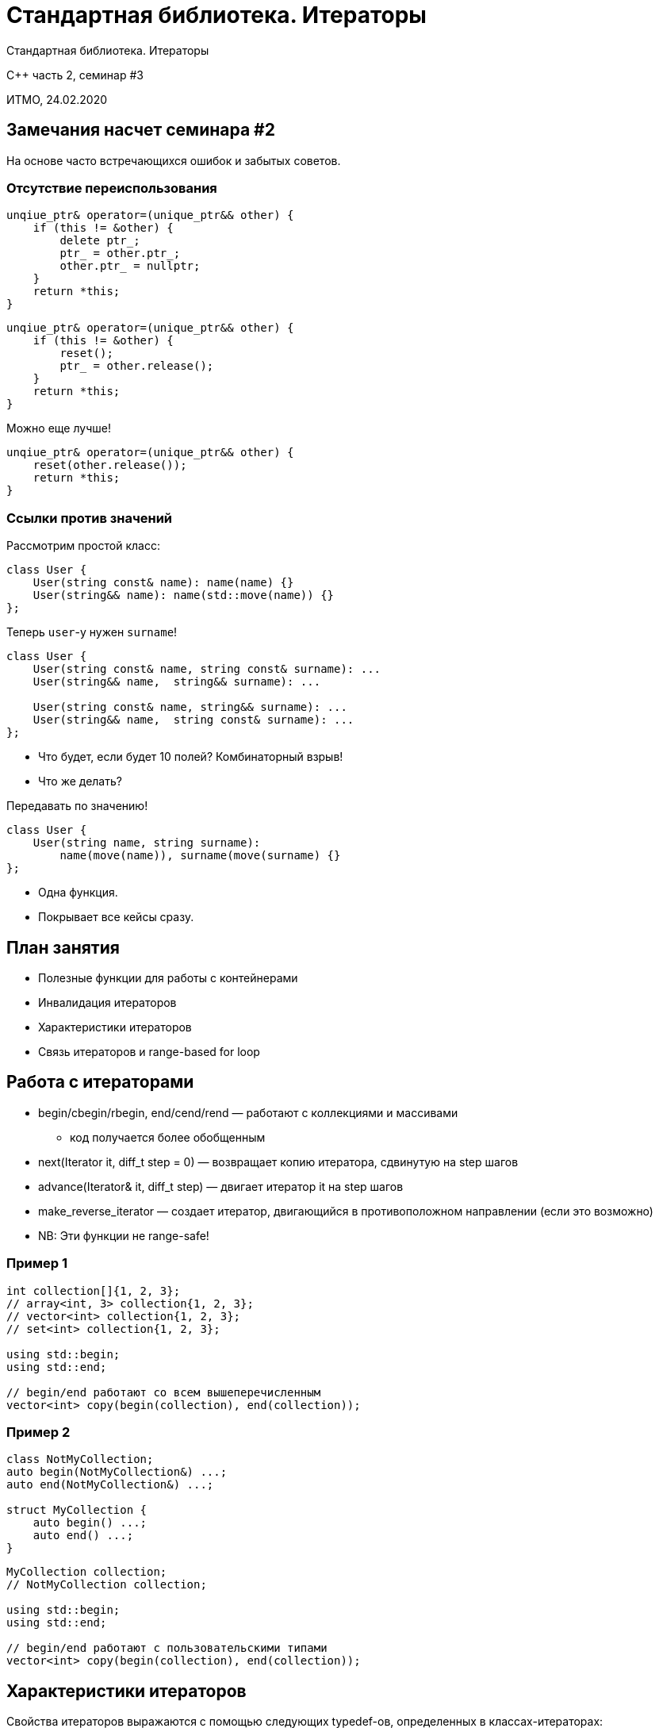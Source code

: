 = Стандартная библиотека. Итераторы
:source-highlighter: highlightjs
:revealjs_hash: true
:icons: font

Стандартная библиотека. Итераторы

C++ часть 2, cеминар #3

ИТМО, 24.02.2020

== Замечания насчет семинара #2

На основе часто встречающихся ошибок и забытых советов.

=== Отсутствие переиспользования

[source,cpp]
----
unqiue_ptr& operator=(unique_ptr&& other) {
    if (this != &other) {
        delete ptr_;
        ptr_ = other.ptr_;
        other.ptr_ = nullptr;
    }
    return *this;
}
----

ifdef::backend-revealjs[=== !]

[source,cpp]
----
unqiue_ptr& operator=(unique_ptr&& other) {
    if (this != &other) {
        reset();
        ptr_ = other.release();
    }
    return *this;
}
----

ifdef::backend-revealjs[=== !]

Можно еще лучше!

[source,cpp]
----
unqiue_ptr& operator=(unique_ptr&& other) {
    reset(other.release());
    return *this;
}
----

=== Ссылки против значений

Рассмотрим простой класс:

[source,cpp]
----
class User {
    User(string const& name): name(name) {}
    User(string&& name): name(std::move(name)) {}
};
----

ifdef::backend-revealjs[=== !]
Теперь `user`-у нужен `surname`!

[source,cpp]
----
class User {
    User(string const& name, string const& surname): ...
    User(string&& name,  string&& surname): ...

    User(string const& name, string&& surname): ...
    User(string&& name,  string const& surname): ...
};
----

[.step]
* Что будет, если будет 10 полей? Комбинаторный взрыв!
* Что же делать?

ifdef::backend-revealjs[=== !]
Передавать по значению!

[source,cpp]
----
class User {
    User(string name, string surname):
        name(move(name)), surname(move(surname) {}
};
----

[.step]
* Одна функция.
* Покрывает все кейсы сразу.

== План занятия

- Полезные функции для работы с контейнерами
- Инвалидация итераторов
- Характеристики итераторов
- Связь итераторов и range-based for loop

////
- Использование популярных контейнеров
- Использование итераторов
- Пользовательские итераторы
////

== Работа с итераторами

* begin/cbegin/rbegin, end/cend/rend — работают с коллекциями и массивами
** код получается более обобщенным

ifdef::backend-revealjs[=== !]

[.step]
* next(Iterator it, diff_t step = 0) — возвращает копию итератора, сдвинутую на step шагов
* advance(Iterator& it, diff_t step) — двигает итератор it на step шагов
* make_reverse_iterator — создает итератор, двигающийся в противоположном направлении (если это возможно)
* NB: Эти функции не range-safe!

=== Пример 1

[source,cpp]
----
int collection[]{1, 2, 3};
// array<int, 3> collection{1, 2, 3};
// vector<int> collection{1, 2, 3};
// set<int> collection{1, 2, 3};

using std::begin;
using std::end;

// begin/end работают со всем вышеперечисленным
vector<int> copy(begin(collection), end(collection));
----

=== Пример 2

[source,cpp]
----
class NotMyCollection;
auto begin(NotMyCollection&) ...;
auto end(NotMyCollection&) ...;

struct MyCollection {
    auto begin() ...;
    auto end() ...;
}
----

ifdef::backend-revealjs[=== !]

[source,cpp]
----
MyCollection collection;
// NotMyCollection collection;

using std::begin;
using std::end;

// begin/end работают с пользовательскими типами
vector<int> copy(begin(collection), end(collection));
----

== Характеристики итераторов

Свойства итераторов выражаются с помощью следующих typedef-ов, определенных в классах-итераторах:

ifdef::backend-revealjs[=== !]

- `difference_type`
- `value_type`
- `pointer`
- `reference`
- `iterator_category`

Если какой-то из этих параметров не имеет смысла (например, `value_type` у `output_iterator`), то вместо него нужно поставить void.

== Инвалидация итераторов

Модификация контейнера может привести к инвалидации итераторов, указывающих на его элементы.

=== Пример

[source,cpp]
----
vector<string> v {"hello"};
auto it = v.begin();
v.push_back("world");
cout << *it << endl;
----

В чем проблема?

[.step]
- Вектор расширился, и кусочек памяти, указатель на который хранился в `it`, уже освобожден.
- Инвалидироваться могут как все, так и часть итераторов.

== Связь итераторов и range-based for loop

"Умный" for loop, появившийся в C++11, является синтаксическим сахаром и работает через итераторы.

[source,cpp]
----
multimap<int, string> map = {{1, "Lol"}, {1, "Kek"}};

for (auto& i : map) {
    cout << i.second << endl;
}
// <=>
for (auto it = map.begin(); it != map.end(); ++it) {
    auto& i = *it;
    cout << i.second << endl;
}
----

ifdef::backend-revealjs[=== !]

*Следствие*: по любому объекту, похожему на контейнер, можно проитерироваться.

ifdef::backend-revealjs[=== !]

Чтобы по объекту класса `T` можно было итерироваться, нужно одно из двух:

- наличие у него методов begin/end, которые можно вызвать (с учетом константности)
- наличие свободных функций begin/end, которые можно вызвать на этом объекте (с учетом константности)

== Задача 1 (0.5 балла)

Напишите класс `range`, позволяющий работать с итераторами через `range-based for loop`.

Публичный конструктор range должен принимать два итератора (начало и конец последовательности).

ifdef::backend-revealjs[=== !]

У `range` должен быть метод `reversed`, создающий новый `range`, но идущий в обратном порядке (если это возможно).

Также должно существовать два фабричных метода, чтобы конструировать `range`:

[source,cpp]
----
auto make_range(Iterator_t from, Iterator_t to)
auto make_range(std::pair<Iterator_t, Iterator_t> pair)
----

=== Пример использования

[source,cpp]
----
vector<int> v = {1, 2, 3, 4};

for (auto& i: make_range(cbegin(v), cend(v)).reversed()) {
    cout << i << endl;
}

multimap<int, string> map = {
    {1, "Hello"}, {1, "Hi"},
    {2, "Bye"}, {2, "Goodbye"}
};

for (auto& i: make_range(map.equal_range(2))) {
    cout << i.second << endl;
}
----

== Задача 2 (1 балл)

Напишите класс, позволяющий бронировать комнаты для митингов.

ifdef::backend-revealjs[=== !]

Есть класс `Event`, представляющий собой событие. Он состоит из:

- имени события
- номера комнаты, в которой оно происходит
- времени старта (целое число)
- длительности

ifdef::backend-revealjs[=== !]

Необходимо написать класс `DaySchedule`, позволяющий организовывать события так, чтобы они не пересекались между собой.

=== Пример использования

[source, cpp]
----
DaySchedule schedule({42, 12, 24});

Event ev("discuss", 42, 43200, 3600);
schedule.try_add_event(ev);

Event ev2("discuss2", 24, 41400, 7200);
schedule.try_add_event(ev2);

Event ev3("discuss3", 24, 32400, 3600);
schedule.try_add_event(ev3);

auto [begin, end] = schedule.get_events_at_moment(45000);
std::vector<Events> plannedEvents(begin, end);
----